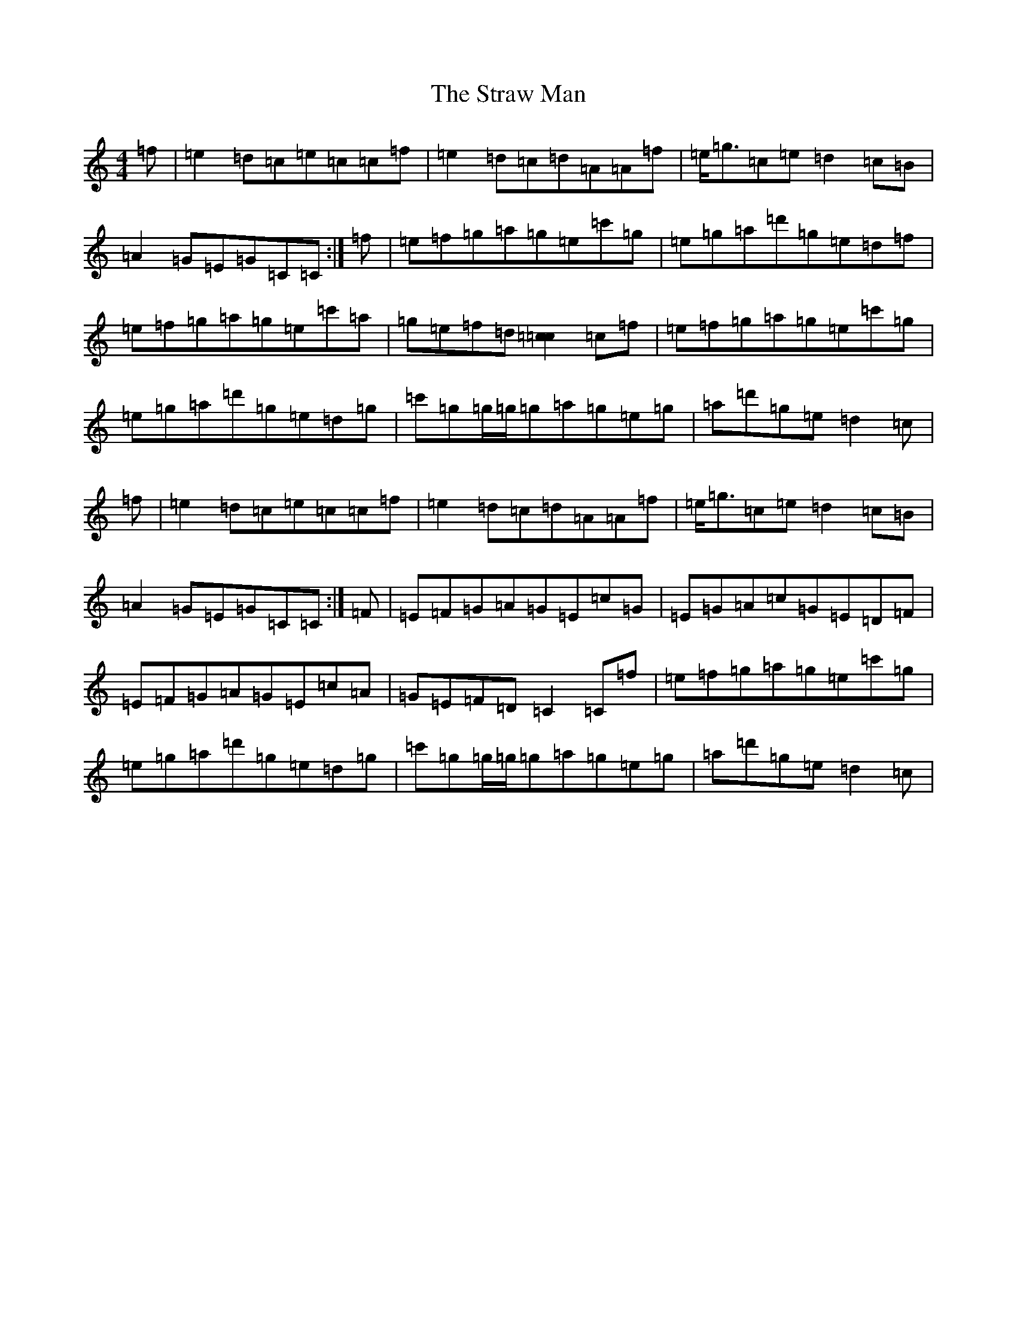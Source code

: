 X: 20314
T: Straw Man, The
S: https://thesession.org/tunes/13192#setting22813
Z: A Major
R: reel
M:4/4
L:1/8
K: C Major
=f|=e2=d=c=e=c=c=f|=e2=d=c=d=A=A=f|=e<=g=c=e=d2=c=B|=A2=G=E=G=C=C:|=f|=e=f=g=a=g=e=c'=g|=e=g=a=d'=g=e=d=f|=e=f=g=a=g=e=c'=a|=g=e=f=d[=c2=c2]=c=f|=e=f=g=a=g=e=c'=g|=e=g=a=d'=g=e=d=g|=c'=g=g/2=g/2=g=a=g=e=g|=a=d'=g=e=d2=c|=f|=e2=d=c=e=c=c=f|=e2=d=c=d=A=A=f|=e<=g=c=e=d2=c=B|=A2=G=E=G=C=C:|=F|=E=F=G=A=G=E=c=G|=E=G=A=c=G=E=D=F|=E=F=G=A=G=E=c=A|=G=E=F=D=C2=C=f|=e=f=g=a=g=e=c'=g|=e=g=a=d'=g=e=d=g|=c'=g=g/2=g/2=g=a=g=e=g|=a=d'=g=e=d2=c|
